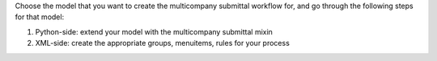 Choose the model that you want to create the multicompany submittal workflow for, and go through the following steps for that model:

1. Python-side: extend your model with the multicompany submittal mixin
2. XML-side: create the appropriate groups, menuitems, rules for your process
